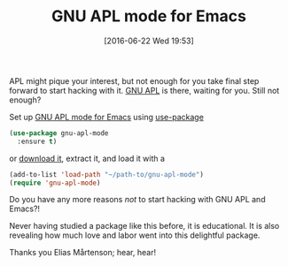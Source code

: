 #+BLOG: wisdomandwonder
#+POSTID: 10293
#+DATE: [2016-06-22 Wed 19:53]
#+OPTIONS: toc:nil num:nil todo:nil pri:nil tags:nil ^:nil
#+CATEGORY: Article
#+TAGS: APL, Array programming, Programming Language
#+TITLE: GNU APL mode for Emacs

APL might pique your interest, but not enough for you take final step forward
to start hacking with it. [[https://www.gnu.org/software/apl/][GNU APL]] is there, waiting for you. Still not enough?

Set up [[https://github.com/lokedhs/gnu-apl-mode][GNU APL mode for Emacs]] using [[https://github.com/jwiegley/use-package][use-package]]

#+NAME: 7B6F0069-B998-4A7A-8410-E7927AE8F76F
#+BEGIN_SRC emacs-lisp
(use-package gnu-apl-mode
  :ensure t)
#+END_SRC

or [[https://github.com/lokedhs/gnu-apl-mode/archive/master.zip][download it]], extract it, and load it with a

#+NAME: 8DF34D90-CE07-4BC7-B5B4-28488CC3E0FD
#+BEGIN_SRC emacs-lisp
(add-to-list 'load-path "~/path-to/gnu-apl-mode")
(require 'gnu-apl-mode)
#+END_SRC

Do you have any more reasons /not/ to start hacking with GNU APL and Emacs?!

Never having studied a package like this before, it is educational. It is also
revealing how much love and labor went into this delightful package.

Thanks you Elias Mårtenson; hear, hear!
